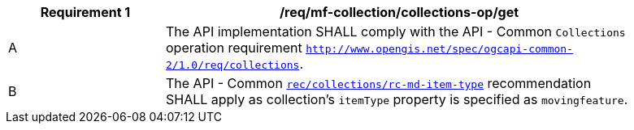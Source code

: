 [[req_mfc-collections-op-get]]
[width="90%",cols="2,6a",options="header"]
|===
^|*Requirement {counter:req-id}* |*/req/mf-collection/collections-op/get*
^|A |The API implementation SHALL comply with the API - Common `Collections` operation requirement https://docs.ogc.org/DRAFTS/20-024.html#_operation[`http://www.opengis.net/spec/ogcapi-common-2/1.0/req/collections`].
^|B |The API - Common https://docs.ogc.org/DRAFTS/20-024.html#rec_collections_rc-md-item-type[`rec/collections/rc-md-item-type`] recommendation SHALL apply as collection's `itemType` property is specified as `movingfeature`.
|===